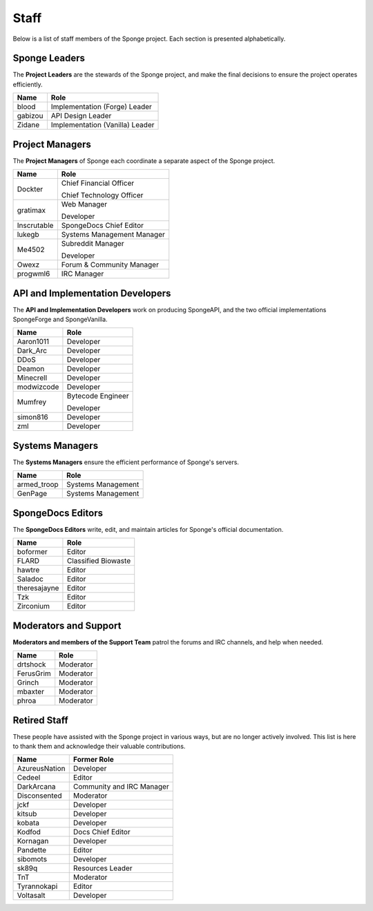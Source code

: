 =====
Staff
=====

Below is a list of staff members of the Sponge project. Each section is presented alphabetically.

Sponge Leaders
~~~~~~~~~~~~~~

The **Project Leaders** are the stewards of the Sponge project, and make the final decisions to ensure the project
operates efficiently.

+-----------------------------------+-----------------------------------+
| Name                              | Role                              |
+===================================+===================================+
| blood                             | Implementation (Forge) Leader     |
+-----------------------------------+-----------------------------------+
| gabizou                           | API Design Leader                 |
+-----------------------------------+-----------------------------------+
| Zidane                            | Implementation (Vanilla) Leader   |
+-----------------------------------+-----------------------------------+

Project Managers
~~~~~~~~~~~~~~~~

The **Project Managers** of Sponge each coordinate a separate aspect of the Sponge project.

+-----------------------------------+-----------------------------------+
| Name                              | Role                              |
+===================================+===================================+
| Dockter                           | Chief Financial Officer           |
|                                   |                                   |
|                                   | Chief Technology Officer          |
+-----------------------------------+-----------------------------------+
| gratimax                          | Web Manager                       |
|                                   |                                   |
|                                   | Developer                         |
+-----------------------------------+-----------------------------------+
| Inscrutable                       | SpongeDocs Chief Editor           |
+-----------------------------------+-----------------------------------+
| lukegb                            | Systems Management Manager        |
+-----------------------------------+-----------------------------------+
| Me4502                            | Subreddit Manager                 |
|                                   |                                   |
|                                   | Developer                         |
+-----------------------------------+-----------------------------------+
| Owexz                             | Forum & Community Manager         |
+-----------------------------------+-----------------------------------+
| progwml6                          | IRC Manager                       |
+-----------------------------------+-----------------------------------+


API and Implementation Developers
~~~~~~~~~~~~~~~~~~~~~~~~~~~~~~~~~

The **API and Implementation Developers** work on producing SpongeAPI, and the two official implementations
SpongeForge and SpongeVanilla.

+-----------------------------------+-----------------------------------+
| Name                              | Role                              |
+===================================+===================================+
| Aaron1011                         | Developer                         |
+-----------------------------------+-----------------------------------+
| Dark_Arc                          | Developer                         |
+-----------------------------------+-----------------------------------+
| DDoS                              | Developer                         |
+-----------------------------------+-----------------------------------+
| Deamon                            | Developer                         |
+-----------------------------------+-----------------------------------+
| Minecrell                         | Developer                         |
+-----------------------------------+-----------------------------------+
| modwizcode                        | Developer                         |
+-----------------------------------+-----------------------------------+
| Mumfrey                           | Bytecode Engineer                 |
|                                   |                                   |
|                                   | Developer                         |
+-----------------------------------+-----------------------------------+
| simon816                          | Developer                         |
+-----------------------------------+-----------------------------------+
| zml                               | Developer                         |
+-----------------------------------+-----------------------------------+


Systems Managers
~~~~~~~~~~~~~~~~

The **Systems Managers** ensure the efficient performance of Sponge's servers.

+-----------------------------------+-----------------------------------+
| Name                              | Role                              |
+===================================+===================================+
| armed_troop                       | Systems Management                |
+-----------------------------------+-----------------------------------+
| GenPage                           | Systems Management                |
+-----------------------------------+-----------------------------------+



SpongeDocs Editors
~~~~~~~~~~~~~~~~~~

The **SpongeDocs Editors** write, edit, and maintain articles for Sponge's official documentation.

+-----------------------------------+-----------------------------------+
| Name                              | Role                              |
+===================================+===================================+
| boformer                          | Editor                            |
+-----------------------------------+-----------------------------------+
| FLARD                             | Classified Biowaste               |
+-----------------------------------+-----------------------------------+
| hawtre                            | Editor                            |
+-----------------------------------+-----------------------------------+
| Saladoc                           | Editor                            |
+-----------------------------------+-----------------------------------+
| theresajayne                      | Editor                            |
+-----------------------------------+-----------------------------------+
| Tzk                               | Editor                            |
+-----------------------------------+-----------------------------------+
| Zirconium                         | Editor                            |
+-----------------------------------+-----------------------------------+

Moderators and Support
~~~~~~~~~~~~~~~~~~~~~~

**Moderators and members of the Support Team** patrol the forums and IRC channels, and help when needed.

+-----------------------------------+-----------------------------------+
| Name                              | Role                              |
+===================================+===================================+
| drtshock                          | Moderator                         |
+-----------------------------------+-----------------------------------+
| FerusGrim                         | Moderator                         |
+-----------------------------------+-----------------------------------+
| Grinch                            | Moderator                         |
+-----------------------------------+-----------------------------------+
| mbaxter                           | Moderator                         |
+-----------------------------------+-----------------------------------+
| phroa                             | Moderator                         |
+-----------------------------------+-----------------------------------+


Retired Staff
~~~~~~~~~~~~~

These people have assisted with the Sponge project in various ways, but are no longer actively involved. This list is
here to thank them and acknowledge their valuable contributions.

+-----------------------------------+-----------------------------------+
| Name                              | Former Role                       |
+===================================+===================================+
| AzureusNation                     | Developer                         |
+-----------------------------------+-----------------------------------+
| Cedeel                            | Editor                            |
+-----------------------------------+-----------------------------------+
| DarkArcana                        | Community and IRC Manager         |
+-----------------------------------+-----------------------------------+
| Disconsented                      | Moderator                         |
+-----------------------------------+-----------------------------------+
| jckf                              | Developer                         |
+-----------------------------------+-----------------------------------+
| kitsub                            | Developer                         |
+-----------------------------------+-----------------------------------+
| kobata                            | Developer                         |
+-----------------------------------+-----------------------------------+
| Kodfod                            | Docs Chief Editor                 |
+-----------------------------------+-----------------------------------+
| Kornagan                          | Developer                         |
+-----------------------------------+-----------------------------------+
| Pandette                          | Editor                            |
+-----------------------------------+-----------------------------------+
| sibomots                          | Developer                         |
+-----------------------------------+-----------------------------------+
| sk89q                             | Resources Leader                  |
+-----------------------------------+-----------------------------------+
| TnT                               | Moderator                         |
+-----------------------------------+-----------------------------------+
| Tyrannokapi                       | Editor                            |
+-----------------------------------+-----------------------------------+
| Voltasalt                         | Developer                         |
+-----------------------------------+-----------------------------------+

